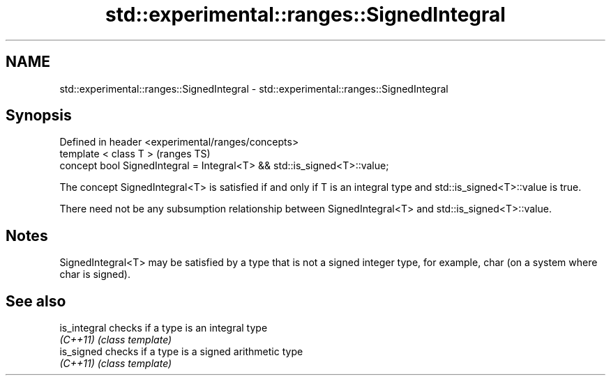 .TH std::experimental::ranges::SignedIntegral 3 "2020.03.24" "http://cppreference.com" "C++ Standard Libary"
.SH NAME
std::experimental::ranges::SignedIntegral \- std::experimental::ranges::SignedIntegral

.SH Synopsis
   Defined in header <experimental/ranges/concepts>
   template < class T >                                                    (ranges TS)
   concept bool SignedIntegral = Integral<T> && std::is_signed<T>::value;

   The concept SignedIntegral<T> is satisfied if and only if T is an integral type and std::is_signed<T>::value is true.

   There need not be any subsumption relationship between SignedIntegral<T> and std::is_signed<T>::value.

.SH Notes

   SignedIntegral<T> may be satisfied by a type that is not a signed integer type, for example, char (on a system where char is signed).

.SH See also

   is_integral checks if a type is an integral type
   \fI(C++11)\fP     \fI(class template)\fP
   is_signed   checks if a type is a signed arithmetic type
   \fI(C++11)\fP     \fI(class template)\fP
